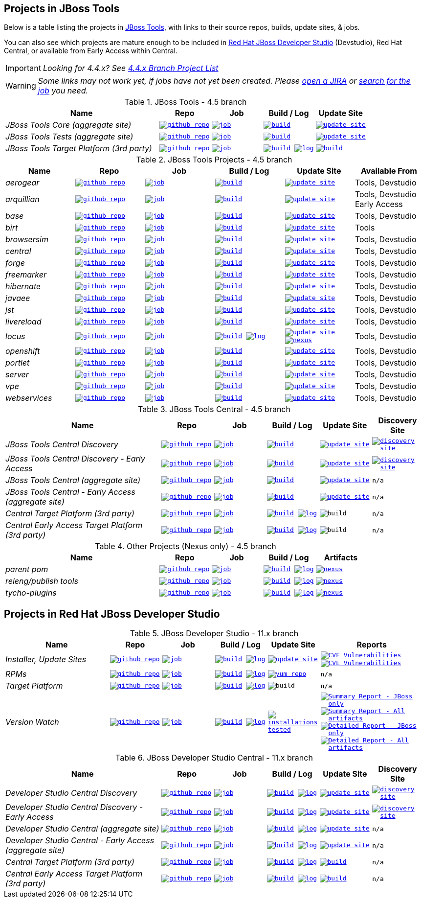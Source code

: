 == Projects in JBoss Tools

Below is a table listing the projects in http://tools.jboss.org/downloads/overview.html[JBoss Tools], with links to their source repos, builds, update sites, & jobs.

You can also see which projects are mature enough to be included in https://developers.redhat.com/products/devstudio/download/[Red Hat JBoss Developer Studio] (Devstudio),
Red Hat Central, or available from Early Access within Central.

IMPORTANT: _[blue]#Looking for 4.4.x? See https://github.com/jbosstools/jbosstools-devdoc/blob/jbosstools-4.4.x/list_of_projects.adoc[4.4.x Branch Project List]#_

WARNING: _[red]#Some links may not work yet, if jobs have not yet been created. Please https://issues.jboss.org/secure/CreateIssue.jspa?pid=10020&issuetype=1[open a JIRA] or https://dev-platform-jenkins.rhev-ci-vms.eng.rdu2.redhat.com/view/Devstudio/view/devstudio_master/[search for the job] you need.#_

.JBoss Tools - 4.5 branch
[cols="<3e,^1m,^1m,^1m,^1m",options="header"]
|===
|Name |Repo|Job|Build / Log|Update Site

|JBoss Tools Core (aggregate site)
|image:images/logov3.png[title="github repo", alt="github repo",link="https://github.com/jbosstools/jbosstools-build-sites/"]
|image:images/confighistory.png[title="job", alt="job", link="https://dev-platform-jenkins.rhev-ci-vms.eng.rdu2.redhat.com/job/jbosstools-build-sites.aggregate.site_master/"]
|image:images/search.png[title="build", alt="build", link="http://download.jboss.org/jbosstools/oxygen/snapshots/builds/jbosstools-build-sites.aggregate.site_master/"]
|image:images/gears.png[title="update site", alt="update site", link="http://download.jboss.org/jbosstools/oxygen/snapshots/builds/jbosstools-build-sites.aggregate.site_master/latest/all/repo/"]


|JBoss Tools Tests (aggregate site)
|image:images/logov3.png[title="github repo", alt="github repo",link="https://github.com/jbosstools/jbosstools-build-sites/"]
|image:images/confighistory.png[title="job", alt="job", link="https://dev-platform-jenkins.rhev-ci-vms.eng.rdu2.redhat.com/job/jbosstools-build-sites.aggregate.coretests-site_master/"]
|image:images/search.png[title="build", alt="build", link="http://download.jboss.org/jbosstools/oxygen/snapshots/builds/jbosstools-build-sites.aggregate.coretests-site_master/"]
|image:images/gears.png[title="update site", alt="update site", link="http://download.jboss.org/jbosstools/oxygen/snapshots/builds/jbosstools-build-sites.aggregate.coretests-site_master/latest/all/repo/"]

|JBoss Tools Target Platform (3rd party)
|image:images/logov3.png[title="github repo", alt="github repo",link="https://github.com/jbosstools/jbosstools-target-platforms/"]
|image:images/confighistory.png[title="job", alt="job", link="https://dev-platform-jenkins.rhev-ci-vms.eng.rdu2.redhat.com/job/jbosstoolstargetplatform-4.70.x/"]
|image:images/search.png[title="build", alt="build", link="http://download.jboss.org/jbosstools/targetplatforms/jbosstoolstarget/"]
image:images/terminal.png[title="log", alt="log", link="https://dev-platform-jenkins.rhev-ci-vms.eng.rdu2.redhat.com/job/jbosstoolstargetplatform-4.70.x/lastBuild/console"]
|image:images/search.png[title="build", alt="build", link="http://download.jboss.org/jbosstools/targetplatforms/jbosstoolstarget/"]

|===

.JBoss Tools Projects - 4.5 branch
[cols="e,^m,^m,^m,^m,<",options="header"]
|===
|Name |Repo|Job|Build / Log|Update Site|Available From

|aerogear
|image:images/logov3.png[title="github repo", alt="github repo",link="https://github.com/jbosstools/jbosstools-aerogear/"]
|image:images/confighistory.png[title="job", alt="job", link="https://dev-platform-jenkins.rhev-ci-vms.eng.rdu2.redhat.com/job/jbosstools-aerogear_master/"]
|image:images/search.png[title="build", alt="build", link="http://download.jboss.org/jbosstools/oxygen/snapshots/builds/jbosstools-aerogear_master/"]
|image:images/gears.png[title="update site", alt="update site", link="http://download.jboss.org/jbosstools/oxygen/snapshots/builds/jbosstools-aerogear_master/latest/all/repo/"]
|Tools, Devstudio

|arquillian
|image:images/logov3.png[title="github repo", alt="github repo",link="https://github.com/jbosstools/jbosstools-arquillian/"]
|image:images/confighistory.png[title="job", alt="job", link="https://dev-platform-jenkins.rhev-ci-vms.eng.rdu2.redhat.com/job/jbosstools-arquillian_master/"]
|image:images/search.png[title="build", alt="build", link="http://download.jboss.org/jbosstools/oxygen/snapshots/builds/jbosstools-arquillian_master/"]
|image:images/gears.png[title="update site", alt="update site", link="http://download.jboss.org/jbosstools/oxygen/snapshots/builds/jbosstools-arquillian_master/latest/all/repo/"]
|Tools, Devstudio Early Access

|base
|image:images/logov3.png[title="github repo", alt="github repo",link="https://github.com/jbosstools/jbosstools-base/"]
|image:images/confighistory.png[title="job", alt="job", link="https://dev-platform-jenkins.rhev-ci-vms.eng.rdu2.redhat.com/job/jbosstools-base_master/"]
|image:images/search.png[title="build", alt="build", link="http://download.jboss.org/jbosstools/oxygen/snapshots/builds/jbosstools-base_master/"]
|image:images/gears.png[title="update site", alt="update site", link="http://download.jboss.org/jbosstools/oxygen/snapshots/builds/jbosstools-base_master/latest/all/repo/"]
|Tools, Devstudio

|birt
|image:images/logov3.png[title="github repo", alt="github repo",link="https://github.com/jbosstools/jbosstools-birt/"]
|image:images/confighistory.png[title="job", alt="job", link="https://dev-platform-jenkins.rhev-ci-vms.eng.rdu2.redhat.com/job/jbosstools-birt_master/"]
|image:images/search.png[title="build", alt="build", link="http://download.jboss.org/jbosstools/oxygen/snapshots/builds/jbosstools-birt_master/"]
|image:images/gears.png[title="update site", alt="update site", link="http://download.jboss.org/jbosstools/oxygen/snapshots/builds/jbosstools-birt_master/latest/all/repo/"]
|Tools

|browsersim
|image:images/logov3.png[title="github repo", alt="github repo",link="https://github.com/jbosstools/jbosstools-browsersim/"]
|image:images/confighistory.png[title="job", alt="job", link="https://dev-platform-jenkins.rhev-ci-vms.eng.rdu2.redhat.com/job/jbosstools-browsersim_master/"]
|image:images/search.png[title="build", alt="build", link="http://download.jboss.org/jbosstools/oxygen/snapshots/builds/jbosstools-browsersim_master/"]
|image:images/gears.png[title="update site", alt="update site", link="http://download.jboss.org/jbosstools/oxygen/snapshots/builds/jbosstools-browsersim_master/latest/all/repo/"]
|Tools, Devstudio

|central
|image:images/logov3.png[title="github repo", alt="github repo",link="https://github.com/jbosstools/jbosstools-central/"]
|image:images/confighistory.png[title="job", alt="job", link="https://dev-platform-jenkins.rhev-ci-vms.eng.rdu2.redhat.com/job/jbosstools-central_master/"]
|image:images/search.png[title="build", alt="build", link="http://download.jboss.org/jbosstools/oxygen/snapshots/builds/jbosstools-central_master/"]
|image:images/gears.png[title="update site", alt="update site", link="http://download.jboss.org/jbosstools/oxygen/snapshots/builds/jbosstools-central_master/latest/all/repo/"]
|Tools, Devstudio

|forge
|image:images/logov3.png[title="github repo", alt="github repo",link="https://github.com/jbosstools/jbosstools-forge/"]
|image:images/confighistory.png[title="job", alt="job", link="https://dev-platform-jenkins.rhev-ci-vms.eng.rdu2.redhat.com/job/jbosstools-forge_master/"]
|image:images/search.png[title="build", alt="build", link="http://download.jboss.org/jbosstools/oxygen/snapshots/builds/jbosstools-forge_master/"]
|image:images/gears.png[title="update site", alt="update site", link="http://download.jboss.org/jbosstools/oxygen/snapshots/builds/jbosstools-forge_master/latest/all/repo/"]
|Tools, Devstudio

|freemarker
|image:images/logov3.png[title="github repo", alt="github repo",link="https://github.com/jbosstools/jbosstools-freemarker/"]
|image:images/confighistory.png[title="job", alt="job", link="https://dev-platform-jenkins.rhev-ci-vms.eng.rdu2.redhat.com/job/jbosstools-freemarker_master/"]
|image:images/search.png[title="build", alt="build", link="http://download.jboss.org/jbosstools/oxygen/snapshots/builds/jbosstools-freemarker_master/"]
|image:images/gears.png[title="update site", alt="update site", link="http://download.jboss.org/jbosstools/oxygen/snapshots/builds/jbosstools-freemarker_master/latest/all/repo/"]
|Tools, Devstudio

|hibernate
|image:images/logov3.png[title="github repo", alt="github repo",link="https://github.com/jbosstools/jbosstools-hibernate/"]
|image:images/confighistory.png[title="job", alt="job", link="https://dev-platform-jenkins.rhev-ci-vms.eng.rdu2.redhat.com/job/jbosstools-hibernate_master/"]
|image:images/search.png[title="build", alt="build", link="http://download.jboss.org/jbosstools/oxygen/snapshots/builds/jbosstools-hibernate_master/"]
|image:images/gears.png[title="update site", alt="update site", link="http://download.jboss.org/jbosstools/oxygen/snapshots/builds/jbosstools-hibernate_master/latest/all/repo/"]
|Tools, Devstudio

|javaee
|image:images/logov3.png[title="github repo", alt="github repo",link="https://github.com/jbosstools/jbosstools-javaee/"]
|image:images/confighistory.png[title="job", alt="job", link="https://dev-platform-jenkins.rhev-ci-vms.eng.rdu2.redhat.com/job/jbosstools-javaee_master/"]
|image:images/search.png[title="build", alt="build", link="http://download.jboss.org/jbosstools/oxygen/snapshots/builds/jbosstools-javaee_master/"]
|image:images/gears.png[title="update site", alt="update site", link="http://download.jboss.org/jbosstools/oxygen/snapshots/builds/jbosstools-javaee_master/latest/all/repo/"]
|Tools, Devstudio

|jst
|image:images/logov3.png[title="github repo", alt="github repo",link="https://github.com/jbosstools/jbosstools-jst/"]
|image:images/confighistory.png[title="job", alt="job", link="https://dev-platform-jenkins.rhev-ci-vms.eng.rdu2.redhat.com/job/jbosstools-jst_master/"]
|image:images/search.png[title="build", alt="build", link="http://download.jboss.org/jbosstools/oxygen/snapshots/builds/jbosstools-jst_master/"]
|image:images/gears.png[title="update site", alt="update site", link="http://download.jboss.org/jbosstools/oxygen/snapshots/builds/jbosstools-jst_master/latest/all/repo/"]
|Tools, Devstudio

|livereload
|image:images/logov3.png[title="github repo", alt="github repo",link="https://github.com/jbosstools/jbosstools-livereload/"]
|image:images/confighistory.png[title="job", alt="job", link="https://dev-platform-jenkins.rhev-ci-vms.eng.rdu2.redhat.com/job/jbosstools-livereload_master/"]
|image:images/search.png[title="build", alt="build", link="http://download.jboss.org/jbosstools/oxygen/snapshots/builds/jbosstools-livereload_master/"]
|image:images/gears.png[title="update site", alt="update site", link="http://download.jboss.org/jbosstools/oxygen/snapshots/builds/jbosstools-livereload_master/latest/all/repo/"]
|Tools, Devstudio

|locus
|image:images/logov3.png[title="github repo", alt="github repo",link="https://github.com/jbosstools/jbosstools-locus/"]
|image:images/confighistory.png[title="job", alt="job", link="https://dev-platform-jenkins.rhev-ci-vms.eng.rdu2.redhat.com/job/jbosstools-locus.site_master"]
|image:images/search.png[title="build", alt="build", link="http://repository.jboss.org/nexus/content/unzip/unzip/org/jboss/tools/locus/update.site/"]
image:images/terminal.png[title="log", alt="log", link="https://dev-platform-jenkins.rhev-ci-vms.eng.rdu2.redhat.com/job/jbosstools-locus.site_master/lastBuild/console"]
|image:images/gears.png[title="update site", alt="update site", link="https://repository.jboss.org/nexus/content/unzip/unzip/org/jboss/tools/locus/update.site/"]
image:images/gear.png[title="nexus", alt="nexus", link="https://repository.jboss.org/nexus/content/groups/public/org/jboss/tools/locus/"]

|Tools, Devstudio

|openshift
|image:images/logov3.png[title="github repo", alt="github repo",link="https://github.com/jbosstools/jbosstools-openshift/"]
|image:images/confighistory.png[title="job", alt="job", link="https://dev-platform-jenkins.rhev-ci-vms.eng.rdu2.redhat.com/job/jbosstools-openshift_master/"]
|image:images/search.png[title="build", alt="build", link="http://download.jboss.org/jbosstools/oxygen/snapshots/builds/jbosstools-openshift_master/"]
|image:images/gears.png[title="update site", alt="update site", link="http://download.jboss.org/jbosstools/oxygen/snapshots/builds/jbosstools-openshift_master/latest/all/repo/"]
|Tools, Devstudio

|portlet
|image:images/logov3.png[title="github repo", alt="github repo",link="https://github.com/jbosstools/jbosstools-portlet/"]
|image:images/confighistory.png[title="job", alt="job", link="https://dev-platform-jenkins.rhev-ci-vms.eng.rdu2.redhat.com/job/jbosstools-portlet_master/"]
|image:images/search.png[title="build", alt="build", link="http://download.jboss.org/jbosstools/oxygen/snapshots/builds/jbosstools-portlet_master/"]
|image:images/gears.png[title="update site", alt="update site", link="http://download.jboss.org/jbosstools/oxygen/snapshots/builds/jbosstools-portlet_master/latest/all/repo/"]
|Tools, Devstudio

|server
|image:images/logov3.png[title="github repo", alt="github repo",link="https://github.com/jbosstools/jbosstools-server/"]
|image:images/confighistory.png[title="job", alt="job", link="https://dev-platform-jenkins.rhev-ci-vms.eng.rdu2.redhat.com/job/jbosstools-server_master/"]
|image:images/search.png[title="build", alt="build", link="http://download.jboss.org/jbosstools/oxygen/snapshots/builds/jbosstools-server_master/"]
|image:images/gears.png[title="update site", alt="update site", link="http://download.jboss.org/jbosstools/oxygen/snapshots/builds/jbosstools-server_master/latest/all/repo/"]
|Tools, Devstudio

|vpe
|image:images/logov3.png[title="github repo", alt="github repo",link="https://github.com/jbosstools/jbosstools-vpe/"]
|image:images/confighistory.png[title="job", alt="job", link="https://dev-platform-jenkins.rhev-ci-vms.eng.rdu2.redhat.com/job/jbosstools-vpe_master/"]
|image:images/search.png[title="build", alt="build", link="http://download.jboss.org/jbosstools/oxygen/snapshots/builds/jbosstools-vpe_master/"]
|image:images/gears.png[title="update site", alt="update site", link="http://download.jboss.org/jbosstools/oxygen/snapshots/builds/jbosstools-vpe_master/latest/all/repo/"]
|Tools, Devstudio

|webservices
|image:images/logov3.png[title="github repo", alt="github repo",link="https://github.com/jbosstools/jbosstools-webservices/"]
|image:images/confighistory.png[title="job", alt="job", link="https://dev-platform-jenkins.rhev-ci-vms.eng.rdu2.redhat.com/job/jbosstools-webservices_master/"]
|image:images/search.png[title="build", alt="build", link="http://download.jboss.org/jbosstools/oxygen/snapshots/builds/jbosstools-webservices_master/"]
|image:images/gears.png[title="update site", alt="update site", link="http://download.jboss.org/jbosstools/oxygen/snapshots/builds/jbosstools-webservices_master/latest/all/repo/"]
|Tools, Devstudio

|===

.JBoss Tools Central - 4.5 branch
[cols="3e,^1m,^1m,1m,^1m,^1m",options="header"]
|===
|Name |Repo|Job|Build / Log|Update Site|Discovery Site

|JBoss Tools Central Discovery
|image:images/logov3.png[title="github repo", alt="github repo",link="https://github.com/jbosstools/jbosstools-discovery/"]
|image:images/confighistory.png[title="job", alt="job", link="https://dev-platform-jenkins.rhev-ci-vms.eng.rdu2.redhat.com/job/jbosstools-discovery_master/"]
|image:images/search.png[title="build", alt="build", link="http://download.jboss.org/jbosstools/oxygen/snapshots/builds/jbosstools-discovery.central_master/"]
|image:images/gears.png[title="update site", alt="update site", link="http://download.jboss.org/jbosstools/oxygen/snapshots/builds/jbosstools-discovery.central_master/latest/all/repo/"]
|image:images/gear.png[title="discovery site", alt="discovery site", link="http://download.jboss.org/jbosstools/oxygen/snapshots/builds/jbosstools-discovery.central_master/latest/all/repo/jbosstools-directory.xml"]

|JBoss Tools Central Discovery -  Early Access
|image:images/logov3.png[title="github repo", alt="github repo",link="https://github.com/jbosstools/jbosstools-discovery/"]
|image:images/confighistory.png[title="job", alt="job", link="https://dev-platform-jenkins.rhev-ci-vms.eng.rdu2.redhat.com/job/jbosstools-discovery_master/"]
|image:images/search.png[title="build", alt="build", link="http://download.jboss.org/jbosstools/oxygen/snapshots/builds/jbosstools-discovery.earlyaccess_master/"]
|image:images/gears.png[title="update site", alt="update site", link="http://download.jboss.org/jbosstools/oxygen/snapshots/builds/jbosstools-discovery.earlyaccess_master/latest/all/repo/"]
|image:images/gear.png[title="discovery site", alt="discovery site", link="http://download.jboss.org/jbosstools/oxygen/snapshots/builds/jbosstools-discovery.earlyaccess_master/latest/all/repo/jbosstools-directory.xml"]

|JBoss Tools Central (aggregate site)
|image:images/logov3.png[title="github repo", alt="github repo",link="https://github.com/jbosstools/jbosstools-build-sites/"]
|image:images/confighistory.png[title="job", alt="job", link="https://dev-platform-jenkins.rhev-ci-vms.eng.rdu2.redhat.com/job/jbosstools-build-sites.aggregate.child-sites_master/"]
|image:images/search.png[title="build", alt="build", link="http://download.jboss.org/jbosstools/oxygen/snapshots/builds/jbosstools-build-sites.aggregate.central-site_master/"]
|image:images/gears.png[title="update site", alt="update site", link="http://download.jboss.org/jbosstools/oxygen/snapshots/builds/jbosstools-build-sites.aggregate.central-site_master/latest/all/repo/"]
|n/a

|JBoss Tools Central - Early Access (aggregate site)
|image:images/logov3.png[title="github repo", alt="github repo",link="https://github.com/jbosstools/jbosstools-build-sites/"]
|image:images/confighistory.png[title="job", alt="job", link="https://dev-platform-jenkins.rhev-ci-vms.eng.rdu2.redhat.com/job/jbosstools-build-sites.aggregate.child-sites_master/"]
|image:images/search.png[title="build", alt="build", link="http://download.jboss.org/jbosstools/oxygen/snapshots/builds/jbosstools-build-sites.aggregate.earlyaccess-site_master/"]
|image:images/gears.png[title="update site", alt="update site", link="http://download.jboss.org/jbosstools/oxygen/snapshots/builds/jbosstools-build-sites.aggregate.earlyaccess-site_master/latest/all/repo/"]
|n/a

|Central Target Platform (3rd party)
|image:images/logov3.png[title="github repo", alt="github repo",link="https://github.com/jbosstools/jbosstools-discovery/"]
|image:images/confighistory.png[title="job", alt="job", link="https://dev-platform-jenkins.rhev-ci-vms.eng.rdu2.redhat.com/job/jbosstoolstargetplatform-central/"]
|image:images/search.png[title="build", alt="build", link="http://download.jboss.org/jbosstools/targetplatforms/jbtcentraltarget/"]
image:images/terminal.png[title="log", alt="log", link="https://dev-platform-jenkins.rhev-ci-vms.eng.rdu2.redhat.com/job/jbosstoolstargetplatform-central/lastBuild/console"]
|image:images/search.png[title="build", alt="build", ", link="http://download.jboss.org/jbosstools/targetplatforms/jbtcentraltarget/"]
|n/a

|Central Early Access Target Platform (3rd party)
|image:images/logov3.png[title="github repo", alt="github repo",link="https://github.com/jbosstools/jbosstools-discovery/"]
|image:images/confighistory.png[title="job", alt="job", link="https://dev-platform-jenkins.rhev-ci-vms.eng.rdu2.redhat.com/job/jbosstoolstargetplatform-central/"]
|image:images/search.png[title="build", alt="build", link="http://download.jboss.org/jbosstools/targetplatforms/jbtearlyaccesstarget/"]
image:images/terminal.png[title="log", alt="log", link="https://dev-platform-jenkins.rhev-ci-vms.eng.rdu2.redhat.com/job/jbosstoolstargetplatform-central/lastBuild/console"]
|image:images/search.png[title="build", alt="build", ", link="http://download.jboss.org/jbosstools/targetplatforms/jbtearlyaccesstarget/"]
|n/a

|===

.Other Projects (Nexus only) - 4.5 branch
[cols="<3e,^1m,^1m,^1m,^1m",options="header"]
|===
|Name |Repo|Job|Build / Log|Artifacts

|parent pom
|image:images/logov3.png[title="github repo", alt="github repo",link="https://github.com/jbosstools/jbosstools-build/"]
|image:images/confighistory.png[title="job", alt="job", link="https://dev-platform-jenkins.rhev-ci-vms.eng.rdu2.redhat.com/job/jbosstools-build.parent_master"]
|image:images/search.png[title="build", alt="build", link="https://repository.jboss.org/nexus/content/repositories/snapshots/org/jboss/tools/parent/"]
image:images/terminal.png[title="log", alt="log", link="https://dev-platform-jenkins.rhev-ci-vms.eng.rdu2.redhat.com/job/jbosstools-build.parent_master/lastBuild/console"]
|image:images/gear.png[title="nexus", alt="nexus", link="https://repository.jboss.org/nexus/content/groups/public/org/jboss/tools/parent/"]

|releng/publish tools
|image:images/logov3.png[title="github repo", alt="github repo",link="https://github.com/jbosstools/jbosstools-build-ci/"]
|image:images/confighistory.png[title="job", alt="job", link="https://dev-platform-jenkins.rhev-ci-vms.eng.rdu2.redhat.com/job/jbosstools-build-ci_master/"]
|image:images/search.png[title="build", alt="build", link="https://repository.jboss.org/nexus/content/repositories/snapshots/org/jboss/tools/releng/jbosstools-releng-publish/"]
image:images/terminal.png[title="log", alt="log", link="https://dev-platform-jenkins.rhev-ci-vms.eng.rdu2.redhat.com/job/jbosstools-build-ci_master/lastBuild/console"]
|image:images/gear.png[title="nexus", alt="nexus", link="https://repository.jboss.org/nexus/content/groups/public/org/jboss/tools/releng/jbosstools-releng-publish/"]


|tycho-plugins
|image:images/logov3.png[title="github repo", alt="github repo",link="https://github.com/jbosstools/jbosstools-maven-plugins/"]
|image:images/confighistory.png[title="job", alt="job", link="https://dev-platform-jenkins.rhev-ci-vms.eng.rdu2.redhat.com/job/jbosstools-maven-plugins.tycho-plugins_master/"]
|image:images/search.png[title="build", alt="build", link="https://repository.jboss.org/nexus/content/repositories/snapshots/org/jboss/tools/tycho-plugins/"]
image:images/terminal.png[title="log", alt="log", link="https://dev-platform-jenkins.rhev-ci-vms.eng.rdu2.redhat.com/job/jbosstools-maven-plugins.tycho-plugins_master/lastBuild/console"]
|image:images/gear.png[title="nexus", alt="nexus", link="https://repository.jboss.org/nexus/content/groups/public/org/jboss/tools/tycho-plugins/"]

|===


== Projects in Red Hat JBoss Developer Studio

.JBoss Developer Studio - 11.x branch
[cols="2e,^1m,^1m,1m,^1m,2m",options="header"]
|===
|Name |Repo|Job|Build / Log|Update Site|Reports

|Installer, Update Sites
|image:images/logov3.png[title="github repo", alt="github repo",link="https://github.com/jbdevstudio/jbdevstudio-product/"]
|image:images/confighistory.png[title="job", alt="job", link="https://dev-platform-jenkins.rhev-ci-vms.eng.rdu2.redhat.com/job/devstudio.product_master/"]
|image:images/search.png[title="build", alt="build", link="https://devstudio.redhat.com/11/snapshots/builds/devstudio.product_master/latest/all/"] image:images/terminal.png[title="log", alt="log", link="https://devstudio.redhat.com/11/snapshots/builds/devstudio.product_master/latest/all/logs/BUILDLOG.txt"]
|image:images/gears.png[title="update site", alt="update site", link="https://devstudio.redhat.com/11/snapshots/builds/devstudio.product_master/latest/all/repo/"]
|
image:images/gear.png[title="CVE Vulnerabilities", alt="CVE Vulnerabilities", link="https://dev-platform-jenkins.rhev-ci-vms.eng.rdu2.redhat.com/job/devstudio.cve.report-merged/lastBuild/dependency-check-jenkins-pluginResult/"]
image:images/gears.png[title="CVE Vulnerabilities", alt="CVE Vulnerabilities", link="https://dev-platform-jenkins.rhev-ci-vms.eng.rdu2.redhat.com/job/devstudio.cve.report/lastBuild/dependency-check-jenkins-pluginResult/"]

|RPMs
|image:images/logov3.png[title="github repo", alt="github repo",link="https://github.com/jbdevstudio/jbdevstudio-product/"]
|image:images/confighistory.png[title="job", alt="job", link="https://dev-platform-jenkins.rhev-ci-vms.eng.rdu2.redhat.com/job/devstudio.rpm_master/"]
|image:images/search.png[title="build", alt="build", link="https://devstudio.redhat.com/11/snapshots/builds/devstudio.rpm_master/latest/x86_64/"] image:images/terminal.png[title="log", alt="log", link="https://devstudio.redhat.com/11/snapshots/builds/devstudio.rpm_master/latest/x86_64/logs/BUILDLOG.txt"]
|image:images/gears.png[title="yum repo", alt="yum repo", link="https://devstudio.jboss.com/11/snapshots/rpms/"]
|n/a

|Target Platform
|image:images/logov3.png[title="github repo", alt="github repo",link="https://github.com/jbosstools/jbosstools-target-platforms/"]
|image:images/confighistory.png[title="job", alt="job", link="https://dev-platform-jenkins.rhev-ci-vms.eng.rdu2.redhat.com/job/jbosstoolstargetplatform-matrix/"]
|image:images/search.png[title="build", alt="build", link="https://devstudio.redhat.com/targetplatforms/jbdevstudiotarget"]
image:images/terminal.png[title="log", alt="log", link="https://dev-platform-jenkins.rhev-ci-vms.eng.rdu2.redhat.com/job/jbosstoolstargetplatform-matrix/lastBuild/console"]
|image:images/search.png[title="build", alt="build", ", link="https://devstudio.redhat.com/targetplatforms/jbdevstudiotarget"]
|n/a

|Version Watch
|image:images/logov3.png[title="github repo", alt="github repo",link="https://github.com/jbosstools/jbosstools-versionwatch/"]
|image:images/confighistory.png[title="job", alt="job", link="https://dev-platform-jenkins.rhev-ci-vms.eng.rdu2.redhat.com/job/devstudio.versionwatch_master/"]
|image:images/search.png[title="build", alt="build", link="https://devstudio.redhat.com/11/snapshots/builds/devstudio.versionwatch_master/"] image:images/terminal.png[title="log", alt="log", link="https://devstudio.redhat.com/11/snapshots/builds/devstudio.versionwatch_master/latest/logs/BUILDLOG.txt"]
|image:images/search.png[title="installations tested", alt="installations tested", link="http://www.qa.jboss.com/binaries/RHDS/builds/versionwatch/installations/"]
|
image:images/gear.png[title="Summary Report - JBoss only", alt="Summary Report - JBoss only", link="https://devstudio.redhat.com/11/snapshots/builds/devstudio.versionwatch_master/latest/report_summary_filtered.html"]
image:images/gears.png[title="Summary Report - All artifacts", alt="Summary Report - All artifacts", link="https://devstudio.redhat.com/11/snapshots/builds/devstudio.versionwatch_master/latest/report_summary_all.html"]
image:images/gear.png[title="Detailed Report - JBoss only", alt="Detailed Report - JBoss only", link="https://devstudio.redhat.com/11/snapshots/builds/devstudio.versionwatch_master/latest/report_detailed_filtered.html"]
image:images/gears.png[title="Detailed Report - All artifacts", alt="Detailed Report - All artifacts", link="https://devstudio.redhat.com/11/snapshots/builds/devstudio.versionwatch_master/latest/report_detailed_all.html"]

|===

.JBoss Developer Studio Central - 11.x branch
[cols="3e,^1m,^1m,1m,^1m,^1m",options="header"]
|===
|Name |Repo|Job|Build / Log|Update Site|Discovery Site

|Developer Studio Central Discovery
|image:images/logov3.png[title="github repo", alt="github repo",link="https://github.com/jbosstools/jbosstools-discovery/"]
|image:images/confighistory.png[title="job", alt="job", link="https://dev-platform-jenkins.rhev-ci-vms.eng.rdu2.redhat.com/job/jbosstools-discovery_master/"]
|image:images/search.png[title="build", alt="build", link="https://devstudio.redhat.com/11/snapshots/builds/jbosstools-discovery.central_master/"]
image:images/terminal.png[title="log", alt="log", link="https://devstudio.redhat.com/11/snapshots/builds/jbosstools-discovery.central_master/latest/logs/BUILDLOG.txt"]
|image:images/gears.png[title="update site", alt="update site", link="https://devstudio.redhat.com/11/snapshots/builds/jbosstools-discovery.central_master/latest/all/repo/"]
|image:images/gear.png[title="discovery site", alt="discovery site", link="https://devstudio.redhat.com/11/snapshots/builds/jbosstools-discovery.central_master/latest/all/repo/devstudio-directory.xml"]

|Developer Studio Central Discovery -  Early Access
|image:images/logov3.png[title="github repo", alt="github repo",link="https://github.com/jbosstools/jbosstools-discovery/"]
|image:images/confighistory.png[title="job", alt="job", link="https://dev-platform-jenkins.rhev-ci-vms.eng.rdu2.redhat.com/job/jbosstools-discovery_master/"]
|image:images/search.png[title="build", alt="build", link="https://devstudio.redhat.com/11/snapshots/builds/jbosstools-discovery.earlyaccess_master/"]
image:images/terminal.png[title="log", alt="log", link="https://devstudio.redhat.com/11/snapshots/builds/jbosstools-discovery.earlyaccess_master/latest/logs/BUILDLOG.txt"]
|image:images/gears.png[title="update site", alt="update site", link="https://devstudio.redhat.com/11/snapshots/builds/jbosstools-discovery.earlyaccess_master/latest/all/repo/"]
|image:images/gear.png[title="discovery site", alt="discovery site", link="https://devstudio.redhat.com/11/snapshots/builds/jbosstools-discovery.earlyaccess_master/latest/all/repo/devstudio-directory.xml"]

|Developer Studio Central (aggregate site)
|image:images/logov3.png[title="github repo", alt="github repo",link="https://github.com/jbosstools/jbosstools-build-sites/"]
|image:images/confighistory.png[title="job", alt="job", link="https://dev-platform-jenkins.rhev-ci-vms.eng.rdu2.redhat.com/job/jbosstools-build-sites.aggregate.child-sites_master/"]
|image:images/search.png[title="build", alt="build", link="https://devstudio.redhat.com/11/snapshots/builds/jbosstools-build-sites.aggregate.central-site_master/"]
image:images/terminal.png[title="log", alt="log", link="https://devstudio.redhat.com/11/snapshots/builds/jbosstools-build-sites.aggregate.central-site_master/latest/logs/BUILDLOG.txt"]
|image:images/gears.png[title="update site", alt="update site", link="https://devstudio.redhat.com/11/snapshots/builds/jbosstools-build-sites.aggregate.central-site_master/latest/all/repo/"]
|n/a

|Developer Studio Central - Early Access (aggregate site)
|image:images/logov3.png[title="github repo", alt="github repo",link="https://github.com/jbosstools/jbosstools-build-sites/"]
|image:images/confighistory.png[title="job", alt="job", link="https://dev-platform-jenkins.rhev-ci-vms.eng.rdu2.redhat.com/job/jbosstools-build-sites.aggregate.child-sites_master/"]
|image:images/search.png[title="build", alt="build", link="https://devstudio.redhat.com/11/snapshots/builds/jbosstools-build-sites.aggregate.earlyaccess-site_master/"]
image:images/terminal.png[title="log", alt="log", link="https://devstudio.redhat.com/11/snapshots/builds/jbosstools-build-sites.aggregate.earlyaccess-site_master/latest/logs/BUILDLOG.txt"]
|image:images/gears.png[title="update site", alt="update site", link="https://devstudio.redhat.com/11/snapshots/builds/jbosstools-build-sites.aggregate.earlyaccess-site_master/latest/all/repo/"]
|n/a

|Central Target Platform (3rd party)
|image:images/logov3.png[title="github repo", alt="github repo",link="https://github.com/jbosstools/jbosstools-discovery/"]
|image:images/confighistory.png[title="job", alt="job", link="https://dev-platform-jenkins.rhev-ci-vms.eng.rdu2.redhat.com/job/jbosstoolstargetplatform-central/"]
|image:images/search.png[title="build", alt="build", link="https://devstudio.redhat.com/targetplatforms/jbtcentraltarget/"]
image:images/terminal.png[title="log", alt="log", link="https://dev-platform-jenkins.rhev-ci-vms.eng.rdu2.redhat.com/job/jbosstoolstargetplatform-central/lastBuild/console"]
|image:images/search.png[title="build", alt="build", link="https://devstudio.redhat.com/targetplatforms/jbtcentraltarget/"]
|n/a

|Central Early Access Target Platform (3rd party)
|image:images/logov3.png[title="github repo", alt="github repo",link="https://github.com/jbosstools/jbosstools-discovery/"]
|image:images/confighistory.png[title="job", alt="job", link="https://dev-platform-jenkins.rhev-ci-vms.eng.rdu2.redhat.com/job/jbosstoolstargetplatform-central/"]
|image:images/search.png[title="build", alt="build", link="https://devstudio.redhat.com/targetplatforms/jbtearlyaccesstarget/"]
image:images/terminal.png[title="log", alt="log", link="https://dev-platform-jenkins.rhev-ci-vms.eng.rdu2.redhat.com/job/jbosstoolstargetplatform-central/lastBuild/console"]
|image:images/search.png[title="build", alt="build", link="https://devstudio.redhat.com/targetplatforms/jbtearlyaccesstarget/"]
|n/a

|===
